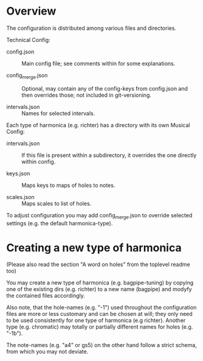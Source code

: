 # -*- fill-column: 78 -*-

* Overview

  The configuration is distributed among various files and directories.

  Technical Config:
  
  - config.json :: Main config file; see comments within for some
                   explanations.
		   
  - config_merge.json :: Optional, may contain any of the config-keys from
       config.json and then overrides those; not included in git-versioning.

  - intervals.json :: Names for selected intervals.


  Each type of harmonica (e.g. richter) has a directory with its own 
  Musical Config:

  - intervals.json :: If this file is present within a subdirectory, it
                      overrides the one directly within config.

  - keys.json :: Maps keys to maps of holes to notes.

  - scales.json :: Maps scales to list of holes.


  To adjust configuration you may add config_merge.json to override selected
  settings (e.g. the default harmonica-type).

* Creating a new type of harmonica

  (Please also read the section "A word on holes" from the toplevel readme too)

  You may create a new type of harmonica (e.g. bagpipe-tuning) by copying one of
  the existing dirs (e.g. richter) to a new name (bagpipe) and modyfy the
  contained files accordingly.

  Also note, that the hole-names (e.g. "-1") used throughout the configuration
  files are more or less customary and can be chosen at will; they only need
  to be used consistently for one type of harmonica (e.g richter). Another
  type (e.g. chromatic) may totally or partially different names for holes
  (e.g. "-1b").

  The note-names (e.g. "a4" or gs5) on the other hand follow a strict schema,
  from which you may not deviate.
